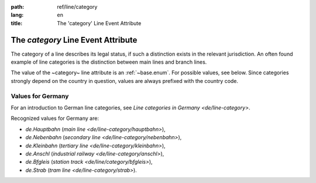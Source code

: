 :path: ref/line/category
:lang: en
:title: The 'category' Line Event Attribute

The *category* Line Event Attribute
===================================

The category of a line describes its legal status, if such a distinction
exists in the relevant jurisdiction. An often found example of line
categories is the distinction between main lines and branch lines.

The value of the ~category~ line attribute is an
:ref:`~base.enum`. For possible values, see below.
Since categories strongly depend on the country in question, values are
always prefixed with the country code.


Values for Germany
------------------

For an introduction to German line categories, see
`Line categories in Germany <de/line-category>`.

Recognized values for Germany are:

*  *de.Hauptbahn* (`main line <de/line-category/hauptbahn>`),

*  *de.Nebenbahn* (`secondary line <de/line-category/nebenbahn>`),

*  *de.Kleinbahn* (`tertiary line <de/line-category/kleinbahn>`),

*  *de.Anschl* (`industrial railway <de/line-category/anschl>`),

*  *de.Bfgleis* (`station track <de/line/category/bfgleis>`),

*  *de.Strab* (`tram line <de/line-category/strab>`).


